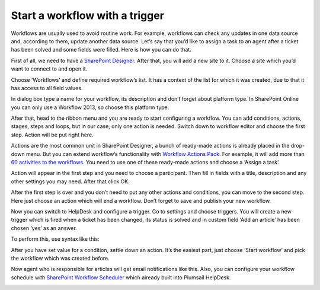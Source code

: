Start a workflow with a trigger
###############################

Workflows are usually used to avoid routine work. For example, workflows can check any updates in one data source and, according to them, update another data source. 
Let’s say that you’d like to assign a task to an agent after a ticket has been solved and some fields were filled. Here is how you can do that.

First of all, we need to have a `SharePoint Designer`_. After that, you will add a new site to it. Choose a site which you’d want to connect to and open it.

|SharePointDesigner|

Choose ‘Workflows’ and define required workflow’s list. It has a context of the list for which it was created, due to that it has access to all field values.

|SharepointDesignerWorkflows|

In dialog box type a name for your workflow, its description and don’t forget about platform type. In SharePoint Online you can only use a Workflow 2013, so choose this platform type.

After that, head to the ribbon menu and you are ready to start configuring a workflow. You can add conditions, actions, stages, steps and loops, but in our case, only one action is needed. 
Switch down to workflow editor and choose the first step. Action will be put right here.

|Action|

Actions are the most common unit in SharePoint Designer, a bunch of ready-made actions is already placed in the drop-down menu. But you can extend workflow’s functionality with `Workflow Actions Pack`_. For example, it will add more than `60 activities to the workflows`_. You need to use one of these ready-made actions and choose a ‘Assign a task’.

|AssignATask|

Action will appear in the first step and you need to choose a participant. Then fill in fields with a title, description and any other settings you may need. After that click OK.

|Description|

After the first step is over and you don’t need to put any other actions and conditions, you can move to the second step. Here just choose an action which will end a workflow. Don’t forget to save and publish your new workflow.

|completeWorkflow|

Now you can switch to HelpDesk and configure a trigger. Go to settings and choose triggers. You will create a new trigger which is fired when a ticket has been changed, its status is solved and in custom field ‘Add an article’ has been chosen ‘yes’ as an answer.

To perform this, use syntax like this:

|newTriggerForWorkflow|

After you have set value for a condition, settle down an action. It’s the easiest part, just choose ‘Start workflow’ and pick the workflow which was created before.

|newAction|

Now agent who is responsible for articles will get email notifications like this. Also, you can configure your workflow schedule with `SharePoint Workflow Scheduler`_ which already built into Plumsail HelpDesk.

|NotificationLetter|


.. |SharePointDesigner| image:: ../_static/img/sharepont-designer-1.jpg
   :alt: SharePoint designer
.. |SharepointDesignerWorkflows| image:: ../_static/img/sharepoint-designer-2.jpg
   :alt: SharePoint designer workflows
.. |Action| image:: ../_static/img/stage-1.jpg
   :alt: Applaying actions
.. |AssignATask| image:: ../_static/img/assign-a-task.jpg
   :alt: Assign a task 
.. |Description| image:: ../_static/img/assign-a-task-1.jpg
   :alt: Description
.. |completeWorkflow| image:: ../_static/img/complete-workflow.jpg
   :alt: Complete workflow
.. |newTriggerForWorkflow| image:: ../_static/img/new-trigger-for-worflow.png
   :alt: New trigger
.. |newAction| image:: ../_static/img/action-to-perform.png
   :alt: New action
.. |NotificationLetter| image:: ../_static/img/notification-letter-with-task.jpg
   :alt: Email notification

.. _SharePoint Designer: https://www.microsoft.com/en-us/download/details.aspx?id=35491
.. _Workflow Actions Pack: https://plumsail.com/workflow-actions-pack/
.. _60 activities to the workflows: https://plumsail.com/docs/workflow-actions-pack/index.html
.. _SharePoint Workflow Scheduler: https://plumsail.com/workflow-scheduler/